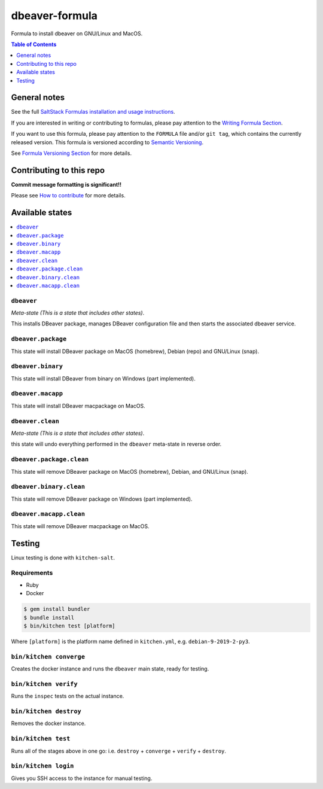 .. _readme:

dbeaver-formula
===============

|img_travis| |img_sr|

.. |img_travis| image:: https://travis-ci.com/saltstack-formulas/dbeaver-formula.svg?branch=master
   :alt: Travis CI Build Status
   :scale: 100%
   :target: https://travis-ci.com/saltstack-formulas/dbeaver-formula
.. |img_sr| image:: https://img.shields.io/badge/%20%20%F0%9F%93%A6%F0%9F%9A%80-semantic--release-e10079.svg
   :alt: Semantic Release
   :scale: 100%
   :target: https://github.com/semantic-release/semantic-release

Formula to install dbeaver on GNU/Linux and MacOS.

.. contents:: **Table of Contents**
   :depth: 1

General notes
-------------

See the full `SaltStack Formulas installation and usage instructions
<https://docs.saltstack.com/en/latest/topics/development/conventions/formulas.html>`_.

If you are interested in writing or contributing to formulas, please pay attention to the `Writing Formula Section
<https://docs.saltstack.com/en/latest/topics/development/conventions/formulas.html#writing-formulas>`_.

If you want to use this formula, please pay attention to the ``FORMULA`` file and/or ``git tag``,
which contains the currently released version. This formula is versioned according to `Semantic Versioning <http://semver.org/>`_.

See `Formula Versioning Section <https://docs.saltstack.com/en/latest/topics/development/conventions/formulas.html#versioning>`_ for more details.

Contributing to this repo
-------------------------

**Commit message formatting is significant!!**

Please see `How to contribute <https://github.com/saltstack-formulas/.github/blob/master/CONTRIBUTING.rst>`_ for more details.

Available states
----------------

.. contents::
   :local:

``dbeaver``
^^^^^^^^^^^

*Meta-state (This is a state that includes other states)*.

This installs DBeaver package,
manages DBeaver configuration file and then
starts the associated dbeaver service.

``dbeaver.package``
^^^^^^^^^^^^^^^^^^^

This state will install DBeaver package on MacOS (homebrew), Debian (repo) and GNU/Linux (snap).

``dbeaver.binary``
^^^^^^^^^^^^^^^^^^

This state will install DBeaver from binary on Windows (part implemented).

``dbeaver.macapp``
^^^^^^^^^^^^^^^^^^

This state will install DBeaver macpackage on MacOS.

``dbeaver.clean``
^^^^^^^^^^^^^^^^^

*Meta-state (This is a state that includes other states)*.

this state will undo everything performed in the ``dbeaver`` meta-state in reverse order.

``dbeaver.package.clean``
^^^^^^^^^^^^^^^^^^^^^^^^^

This state will remove DBeaver package on MacOS (homebrew), Debian, and GNU/Linux (snap).

``dbeaver.binary.clean``
^^^^^^^^^^^^^^^^^^^^^^^^

This state will remove DBeaver package on Windows (part implemented).

``dbeaver.macapp.clean``
^^^^^^^^^^^^^^^^^^^^^^^^

This state will remove DBeaver macpackage on MacOS.


Testing
-------

Linux testing is done with ``kitchen-salt``.

Requirements
^^^^^^^^^^^^

* Ruby
* Docker

.. code-block:: bash

   $ gem install bundler
   $ bundle install
   $ bin/kitchen test [platform]

Where ``[platform]`` is the platform name defined in ``kitchen.yml``,
e.g. ``debian-9-2019-2-py3``.

``bin/kitchen converge``
^^^^^^^^^^^^^^^^^^^^^^^^

Creates the docker instance and runs the ``dbeaver`` main state, ready for testing.

``bin/kitchen verify``
^^^^^^^^^^^^^^^^^^^^^^

Runs the ``inspec`` tests on the actual instance.

``bin/kitchen destroy``
^^^^^^^^^^^^^^^^^^^^^^^

Removes the docker instance.

``bin/kitchen test``
^^^^^^^^^^^^^^^^^^^^

Runs all of the stages above in one go: i.e. ``destroy`` + ``converge`` + ``verify`` + ``destroy``.

``bin/kitchen login``
^^^^^^^^^^^^^^^^^^^^^

Gives you SSH access to the instance for manual testing.

